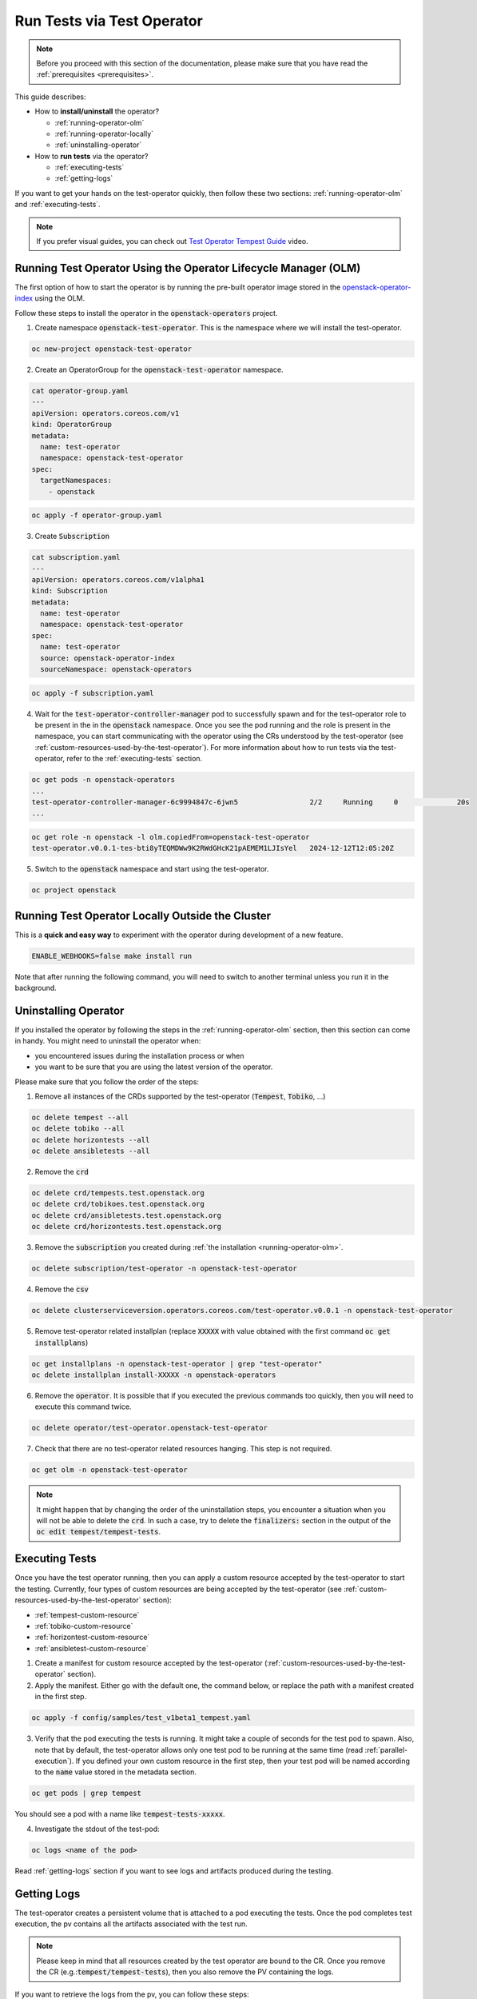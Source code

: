 Run Tests via Test Operator
===========================

.. note::
   Before you proceed with this section of the documentation, please make sure
   that you have read the :ref:`prerequisites <prerequisites>`.

This guide describes:

* How to **install/uninstall** the operator?

  * :ref:`running-operator-olm`

  * :ref:`running-operator-locally`

  * :ref:`uninstalling-operator`

* How to **run tests** via the operator?

  * :ref:`executing-tests`

  * :ref:`getting-logs`

If you want to get your hands on the test-operator quickly, then follow these two
sections: :ref:`running-operator-olm` and :ref:`executing-tests`.

.. note::
  If you prefer visual guides, you can check out
  `Test Operator Tempest Guide <https://www.youtube.com/watch?v=nz72z5goEP8>`_ video.

.. _running-operator-olm:

Running Test Operator Using the Operator Lifecycle Manager (OLM)
----------------------------------------------------------------

The first option of how to start the operator is by running the pre-built operator image
stored in the `openstack-operator-index <https://quay.io/repository/openstack-k8s-operators/openstack-operator-index>`_
using the OLM.

Follow these steps to install the operator in the :code:`openstack-operators`
project.

1. Create namespace :code:`openstack-test-operator`. This is the namespace where
   we will install the test-operator.

.. code-block:: bash

      oc new-project openstack-test-operator

2. Create an OperatorGroup for the :code:`openstack-test-operator` namespace.

.. code-block:: yaml

   cat operator-group.yaml
   ---
   apiVersion: operators.coreos.com/v1
   kind: OperatorGroup
   metadata:
     name: test-operator
     namespace: openstack-test-operator
   spec:
     targetNamespaces:
       - openstack

.. code-block:: bash

   oc apply -f operator-group.yaml

3. Create :code:`Subscription`

.. code-block:: yaml

   cat subscription.yaml
   ---
   apiVersion: operators.coreos.com/v1alpha1
   kind: Subscription
   metadata:
     name: test-operator
     namespace: openstack-test-operator
   spec:
     name: test-operator
     source: openstack-operator-index
     sourceNamespace: openstack-operators

.. code-block:: bash

   oc apply -f subscription.yaml

4. Wait for the :code:`test-operator-controller-manager` pod to successfully
   spawn and for the test-operator role to be present in the in the :code:`openstack`
   namespace. Once you see the pod running and the role is present in the namespace,
   you can start communicating with the operator using the CRs understood by the
   test-operator (see :ref:`custom-resources-used-by-the-test-operator`). For more
   information about how to run tests via the test-operator, refer to the
   :ref:`executing-tests` section.

.. code-block:: bash

   oc get pods -n openstack-operators
   ...
   test-operator-controller-manager-6c9994847c-6jwn5                 2/2     Running     0              20s
   ...

.. code-block:: bash

   oc get role -n openstack -l olm.copiedFrom=openstack-test-operator
   test-operator.v0.0.1-tes-bti8yTEQMDWw9K2RWdGHcK21pAEMEM1LJIsYel   2024-12-12T12:05:20Z

5. Switch to the :code:`openstack` namespace and start using the test-operator.

.. code-block:: bash

   oc project openstack


.. _running-operator-locally:

Running Test Operator Locally Outside the Cluster
-------------------------------------------------
This is a **quick and easy way** to experiment with the operator during
development of a new feature.

.. code-block:: bash

    ENABLE_WEBHOOKS=false make install run

Note that after running the following command, you will need to switch to
another terminal unless you run it in the background.

.. _uninstalling-operator:

Uninstalling Operator
---------------------

If you installed the operator by following the steps in the
:ref:`running-operator-olm` section, then this section can come in handy. You
might need to uninstall the operator when:

* you encountered issues during the installation process or when

* you want to be sure that you are using the latest version of the operator.

Please make sure that you follow the order of the steps:

1. Remove all instances of the CRDs supported by the test-operator (:code:`Tempest`,
   :code:`Tobiko`, ...)

.. code-block:: bash

   oc delete tempest --all
   oc delete tobiko --all
   oc delete horizontests --all
   oc delete ansibletests --all

2. Remove the :code:`crd`

.. code-block:: bash

   oc delete crd/tempests.test.openstack.org
   oc delete crd/tobikoes.test.openstack.org
   oc delete crd/ansibletests.test.openstack.org
   oc delete crd/horizontests.test.openstack.org

3. Remove the :code:`subscription` you created during
   :ref:`the installation <running-operator-olm>`.

.. code-block:: bash

   oc delete subscription/test-operator -n openstack-test-operator

4. Remove the :code:`csv`

.. code-block:: bash

   oc delete clusterserviceversion.operators.coreos.com/test-operator.v0.0.1 -n openstack-test-operator

5. Remove test-operator related installplan (replace :code:`XXXXX` with value obtained
   with the first command :code:`oc get installplans`)

.. code-block:: bash

   oc get installplans -n openstack-test-operator | grep "test-operator"
   oc delete installplan install-XXXXX -n openstack-operators


6. Remove the :code:`operator`. It is possible that if you executed
   the previous commands too quickly, then you will need to execute this
   command twice.

.. code-block:: bash

   oc delete operator/test-operator.openstack-test-operator

7. Check that there are no test-operator related resources hanging. This step
   is not required.

.. code-block:: bash

   oc get olm -n openstack-test-operator

.. note::
   It might happen that by changing the order of the uninstallation steps,
   you encounter a situation when you will not be able to delete the
   :code:`crd`. In such a case, try to delete the :code:`finalizers:`
   section in the output of the :code:`oc edit tempest/tempest-tests`.


.. _executing-tests:

Executing Tests
---------------

Once you have the test operator running, then you can apply a custom resource accepted
by the test-operator to start the testing. Currently, four types of custom
resources are being accepted by the test-operator (see
:ref:`custom-resources-used-by-the-test-operator` section):

* :ref:`tempest-custom-resource`

* :ref:`tobiko-custom-resource`

* :ref:`horizontest-custom-resource`

* :ref:`ansibletest-custom-resource`


1. Create a manifest for custom resource accepted by the test-operator
   (:ref:`custom-resources-used-by-the-test-operator` section).

2. Apply the manifest. Either go with the default one, the command below, or
   replace the path with a manifest created in the first step.

.. code-block:: bash

    oc apply -f config/samples/test_v1beta1_tempest.yaml

3. Verify that the pod executing the tests is running. It might take a couple
   of seconds for the test pod to spawn. Also, note that by default, the test-operator
   allows only one test pod to be running at the same time (read
   :ref:`parallel-execution`). If you defined your own custom resource in the first step,
   then your test pod will be named according to the :code:`name` value stored in the
   metadata section.

.. code-block:: bash

    oc get pods | grep tempest

You should see a pod with a name like :code:`tempest-tests-xxxxx`.

4. Investigate the stdout of the test-pod:

.. code-block:: bash

    oc logs <name of the pod>

Read :ref:`getting-logs` section if you want to see logs and artifacts
produced during the testing.


.. _getting-logs:

Getting Logs
------------
The test-operator creates a persistent volume that is attached to a pod executing
the tests. Once the pod completes test execution, the pv contains all the artifacts
associated with the test run.

.. note::
   Please keep in mind that all resources created by the test operator are bound
   to the CR. Once you remove the CR (e.g.::code:`tempest/tempest-tests`), then
   you also remove the PV containing the logs.

If you want to retrieve the logs from the pv, you can follow these steps:

1. Spawn a pod with the pv attached to it.

.. code-block:: yaml

    ---
    apiVersion: v1
    kind: Pod
    metadata:
      name: test-operator-logs-pod
      namespace: "openstack"
    spec:
      containers:
        - name: test-operator-logs-container
          image: quay.io/quay/busybox
          command: ["/bin/sh", "-c", "--"]
          args: ["while true; do sleep 30; done;"]
          volumeMounts:
            - name: logs-volume
              mountPath: /mnt
      volumes:
        - name: logs-volume
          persistentVolumeClaim:
            # Note: In case you created your own custom resource then you
            #       have to put here the value from metadata.name.
            claimName: tempest-tests

2. Get an access to the logs by connecting to the pod created in the first
step:

.. code-block:: bash

   oc rsh pod/test-operator-logs-pod
   cd /mnt

**OR** get an access to the logs by copying the artifacts out of the pod created
in the first step:

.. code-block:: bash

   mkdir test-operator-artifacts
   oc cp test-operator-logs-pod:/mnt ./test-operator-artifacts
